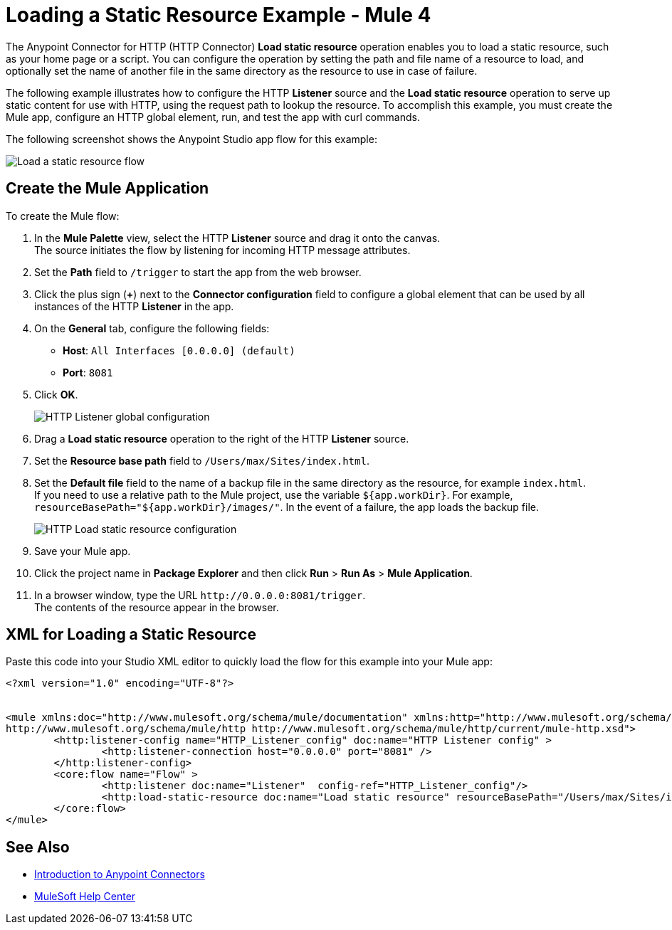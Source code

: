 = Loading a Static Resource Example - Mule 4
:keywords: anypoint, connectors, transports
:page-aliases: connectors::http/http-load-static-res-task.adoc, connectors::http/http-about-loading-static-resource.adoc, http-about-loading-static-resource

The Anypoint Connector for HTTP (HTTP Connector) *Load static resource* operation enables you to load a static resource, such as your home page or a script. You can configure the operation by setting the path and file name of a resource to load, and optionally set the name of another file in the same directory as the resource to use in case of failure.

The following example illustrates how to configure the HTTP *Listener* source and the *Load static resource* operation to serve up static content for use with HTTP, using the request path to lookup the resource. To accomplish this example, you must create the Mule app, configure an HTTP global element, run, and test the app with curl commands.

The following screenshot shows the Anypoint Studio app flow for this example:

image::http-loadresource-flow.png[Load a static resource flow]

== Create the Mule Application

To create the Mule flow:

. In the *Mule Palette* view, select the HTTP *Listener* source and drag it onto the canvas. +
The source initiates the flow by listening for incoming HTTP message attributes.
. Set the *Path* field to `/trigger` to start the app from the web browser.
. Click the plus sign (*+*) next to the *Connector configuration* field to configure a global element that can be used by all instances of the HTTP *Listener* in the app.
. On the *General* tab, configure the following fields:
+
* *Host*: `All Interfaces [0.0.0.0] (default)`
* *Port*: `8081`
+
[start=5]
. Click *OK*.
+

image::http-startapp-example-1.png[HTTP Listener global configuration]
+
[start=6]
. Drag a *Load static resource* operation to the right of the HTTP *Listener* source.
. Set the *Resource base path* field to `/Users/max/Sites/index.html`.
. Set the *Default file* field to the name of a backup file in the same directory as the resource, for example `index.html`. +
If you need to use a relative path to the Mule project, use the variable `${app.workDir}`. For example, `resourceBasePath="${app.workDir}/images/"`. In the event of a failure, the app loads the backup file.
+

image::http-loadresource-example-1.png[HTTP Load static resource configuration]
+
[start=9]
. Save your Mule app.
. Click the project name in *Package Explorer* and then click *Run* > *Run As* > *Mule Application*. +
. In a browser window, type the URL `+http://0.0.0.0:8081/trigger+`. +
The contents of the resource appear in the browser.

== XML for Loading a Static Resource

Paste this code into your Studio XML editor to quickly load the flow for this example into your Mule app:

[source,xml,linenums]
----
<?xml version="1.0" encoding="UTF-8"?>


<mule xmlns:doc="http://www.mulesoft.org/schema/mule/documentation" xmlns:http="http://www.mulesoft.org/schema/mule/http" xmlns:core="http://www.mulesoft.org/schema/mule/core" xmlns:xsi="http://www.w3.org/2001/XMLSchema-instance" xsi:schemaLocation="http://www.mulesoft.org/schema/mule/core http://www.mulesoft.org/schema/mule/core/current/mule.xsd
http://www.mulesoft.org/schema/mule/http http://www.mulesoft.org/schema/mule/http/current/mule-http.xsd">
	<http:listener-config name="HTTP_Listener_config" doc:name="HTTP Listener config" >
		<http:listener-connection host="0.0.0.0" port="8081" />
	</http:listener-config>
	<core:flow name="Flow" >
		<http:listener doc:name="Listener"  config-ref="HTTP_Listener_config"/>
		<http:load-static-resource doc:name="Load static resource" resourceBasePath="/Users/max/Sites/index.html" attributes="attributes"/>
	</core:flow>
</mule>

----

== See Also

* xref:connectors::introduction/introduction-to-anypoint-connectors.adoc[Introduction to Anypoint Connectors]
* https://help.mulesoft.com[MuleSoft Help Center]
